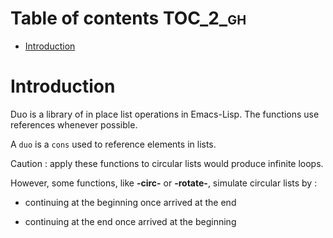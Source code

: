 
#+STARTUP: showall

* Table of contents                                                     :TOC_2_gh:
- [[#introduction][Introduction]]

* Introduction

Duo is a library of in place list operations in Emacs-Lisp. The
functions use references whenever possible.

A =duo= is a =cons= used to reference elements in lists.

Caution : apply these functions to circular lists
would produce infinite loops.

However, some functions, like *-circ-* or *-rotate-*, simulate
circular lists by :

  - continuing at the beginning once arrived at the end

  - continuing at the end once arrived at the beginning
